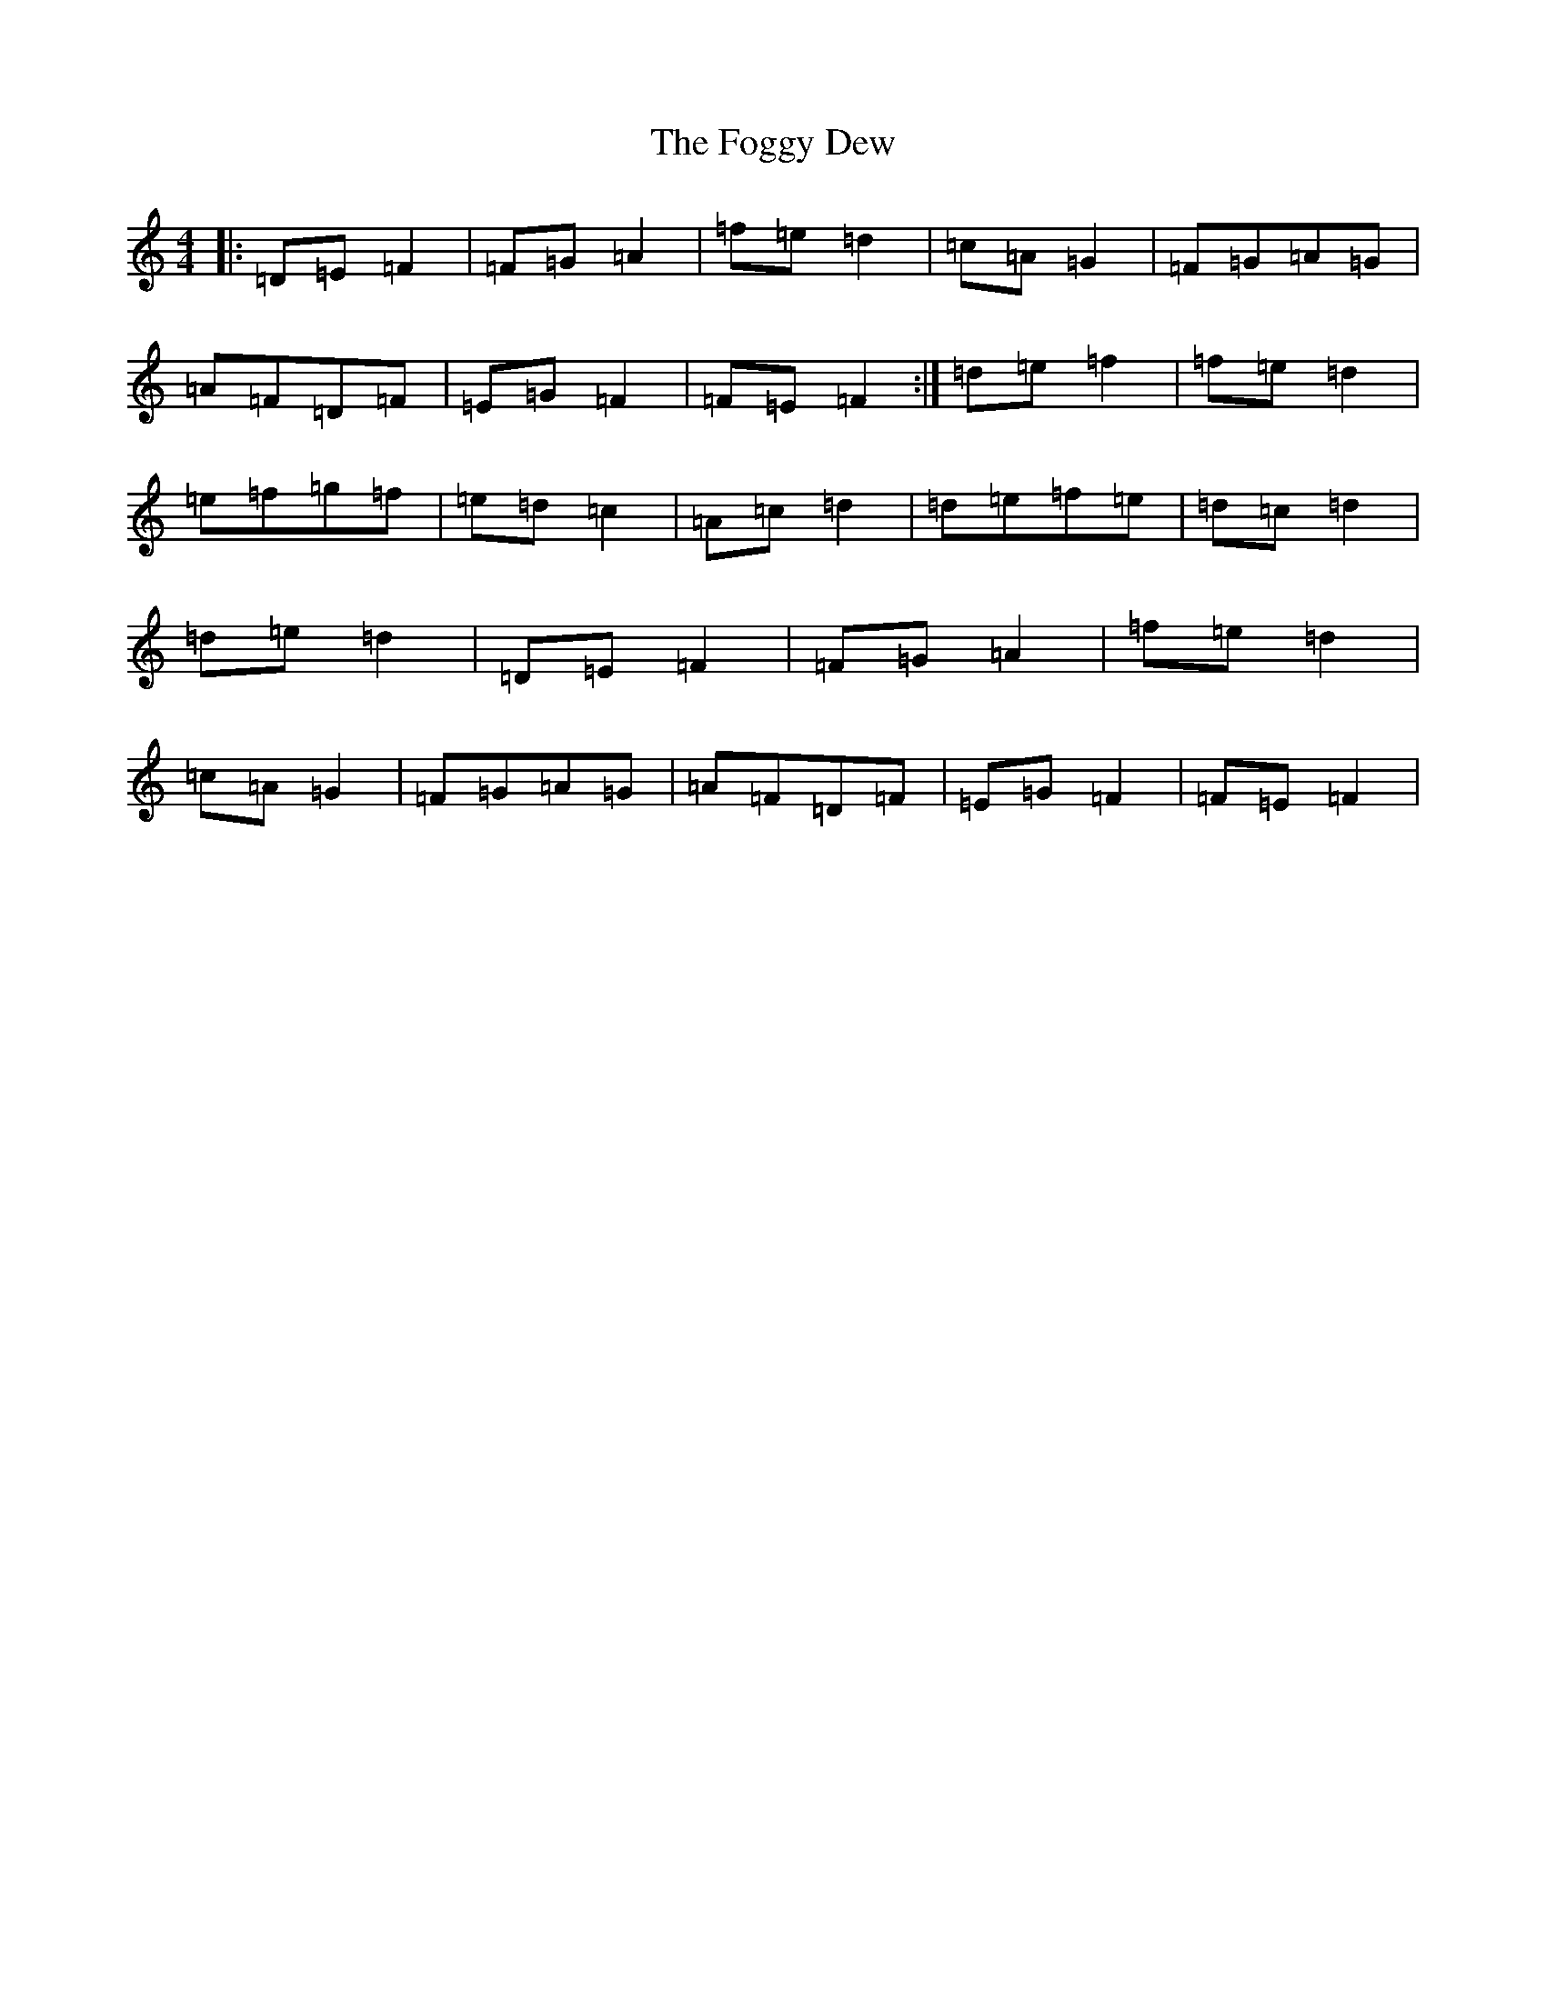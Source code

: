 X: 15927
T: Foggy Dew, The
S: https://thesession.org/tunes/6862#setting6862
Z: G Major
R: march
M: 4/4
L: 1/8
K: C Major
|:=D=E=F2|=F=G=A2|=f=e=d2|=c=A=G2|=F=G=A=G|=A=F=D=F|=E=G=F2|=F=E=F2:|=d=e=f2|=f=e=d2|=e=f=g=f|=e=d=c2|=A=c=d2|=d=e=f=e|=d=c=d2|=d=e=d2|=D=E=F2|=F=G=A2|=f=e=d2|=c=A=G2|=F=G=A=G|=A=F=D=F|=E=G=F2|=F=E=F2|